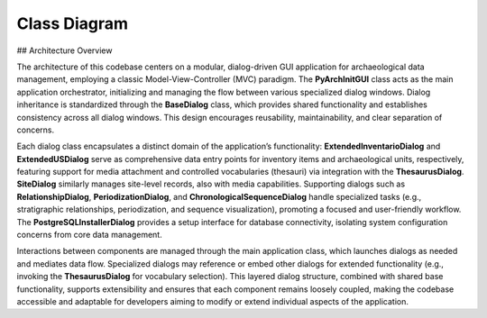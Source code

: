 Class Diagram
=============

## Architecture Overview

The architecture of this codebase centers on a modular, dialog-driven GUI application for archaeological data management, employing a classic Model-View-Controller (MVC) paradigm. The **PyArchInitGUI** class acts as the main application orchestrator, initializing and managing the flow between various specialized dialog windows. Dialog inheritance is standardized through the **BaseDialog** class, which provides shared functionality and establishes consistency across all dialog windows. This design encourages reusability, maintainability, and clear separation of concerns.

Each dialog class encapsulates a distinct domain of the application’s functionality: **ExtendedInventarioDialog** and **ExtendedUSDialog** serve as comprehensive data entry points for inventory items and archaeological units, respectively, featuring support for media attachment and controlled vocabularies (thesauri) via integration with the **ThesaurusDialog**. **SiteDialog** similarly manages site-level records, also with media capabilities. Supporting dialogs such as **RelationshipDialog**, **PeriodizationDialog**, and **ChronologicalSequenceDialog** handle specialized tasks (e.g., stratigraphic relationships, periodization, and sequence visualization), promoting a focused and user-friendly workflow. The **PostgreSQLInstallerDialog** provides a setup interface for database connectivity, isolating system configuration concerns from core data management.

Interactions between components are managed through the main application class, which launches dialogs as needed and mediates data flow. Specialized dialogs may reference or embed other dialogs for extended functionality (e.g., invoking the **ThesaurusDialog** for vocabulary selection). This layered dialog structure, combined with shared base functionality, supports extensibility and ensures that each component remains loosely coupled, making the codebase accessible and adaptable for developers aiming to modify or extend individual aspects of the application.

.. mermaid::

   classDiagram
      class PyArchInitGUI {
         +__init__(self)
         +setup_database(self)
         +setup_styles(self)
         +create_menu(self)
         +create_main_interface(self)
         ... +44 more methods
      }
      class ExtendedInventarioDialog {
         +__init__(self, parent, inventario_service, site_service, thesaurus_service, media_service, inventario, callback)
         +center_window(self)
         +create_media_directory(self)
         +get_thesaurus_values(self, field_name)
         +create_identification_tab(self)
         ... +21 more methods
      }
      class ThesaurusDialog {
         +__init__(self, parent, thesaurus_service, callback)
         +center_window(self)
         +create_interface(self)
         +create_details_form(self, parent)
         +load_tables(self)
         ... +12 more methods
      }
      class PostgreSQLInstallerDialog {
         +__init__(self, parent, postgres_installer, callback)
         +center_window(self)
         +create_interface(self)
         +log_message(self, message)
         +update_progress(self, value, message)
         ... +6 more methods
      }
      class ExtendedUSDialog {
         +__init__(self, parent, us_service, site_service, matrix_generator, periodizzazione_service, site_names, us, callback)
         +create_interface(self)
         +create_basic_tab(self)
         +create_description_tab(self)
         +create_physical_tab(self)
         ... +31 more methods
      }
      class RelationshipDialog {
         +__init__(self, parent, us, matrix_generator, callback)
         +create_interface(self)
         +save_relationship(self)
         +cancel(self)
      }
      class PeriodizationDialog {
         +__init__(self, parent, us, periodizzazione_service, callback)
         +create_interface(self)
         +create_chronology_tab(self)
         +create_phases_tab(self)
         +create_dating_tab(self)
         ... +3 more methods
      }
      class ChronologicalSequenceDialog {
         +__init__(self, parent, site_name, us_service, periodizzazione_service)
         +create_interface(self)
         +create_timeline_tab(self)
         +create_periods_tab(self)
         +create_matrix_tab(self)
         ... +7 more methods
      }
      class BaseDialog {
         +__init__(self, parent, title, width, height)
         +center_window(self)
         +create_buttons(self, ok_text, cancel_text)
         +ok(self)
         +cancel(self)
      }
      class SiteDialog {
         +__init__(self, parent, site_service, media_service, site, callback)
         +create_media_directory(self)
         +create_form(self)
         +create_basic_tab(self)
         +create_description_tab(self)
         ... +11 more methods
      }
      BaseDialog <|-- SiteDialog
      class USDialog {
         +__init__(self, parent, us_service, site_names, us, callback)
         +create_form(self)
         +populate_form(self)
         +ok(self)
      }
      BaseDialog <|-- USDialog
      class InventarioDialog {
         +__init__(self, parent, inventario_service, site_names, inventario, callback)
         +create_form(self)
         +populate_form(self)
         +ok(self)
      }
      BaseDialog <|-- InventarioDialog
      class HarrisMatrixDialog {
         +__init__(self, parent, matrix_generator, matrix_visualizer, sites)
         +create_interface(self)
         +generate_matrix(self)
         +display_statistics(self, stats)
         +display_levels(self)
         ... +2 more methods
      }
      BaseDialog <|-- HarrisMatrixDialog
      class PDFExportDialog {
         +__init__(self, parent, pdf_generator, site_service, us_service, inventario_service, sites)
         +create_interface(self)
         +select_output_file(self)
         +ok(self)
      }
      BaseDialog <|-- PDFExportDialog
      class DatabaseConfigDialog {
         +__init__(self, parent, callback)
         +create_interface(self)
         +on_db_type_change(self)
         +browse_sqlite_file(self)
         +test_connection(self)
         ... +2 more methods
      }
      BaseDialog <|-- DatabaseConfigDialog
      class MediaManagerDialog {
         +__init__(self, parent, media_handler)
         +create_interface(self)
         +select_file(self)
         +upload_file(self)
      }
      BaseDialog <|-- MediaManagerDialog
      class StatisticsDialog {
         +__init__(self, parent, site_service, us_service, inventario_service)
         +create_interface(self)
         +load_statistics(self)
      }
      BaseDialog <|-- StatisticsDialog
      class HarrisMatrixEditor {
         +__init__(self, parent, matrix_generator, matrix_visualizer, site_service, us_service)
         +create_interface(self)
         +create_control_panel(self, parent)
         +create_left_panel(self, parent)
         +create_relationships_tab(self, parent)
         ... +26 more methods
      }
      class PyArchInitCLI {
         +__init__(self, database_url)
         +show_welcome(self)
         +show_main_menu(self)
         +sites_menu(self)
         +list_sites(self)
         ... +9 more methods
      }
      class SiteForm {
      }
      FlaskForm <|-- SiteForm
      class USForm {
      }
      FlaskForm <|-- USForm
      class InventarioForm {
      }
      FlaskForm <|-- InventarioForm
      class MediaUploadForm {
      }
      FlaskForm <|-- MediaUploadForm
      class PyArchInitError {
      }
      Exception <|-- PyArchInitError
      class DatabaseError {
      }
      PyArchInitError <|-- DatabaseError
      class ValidationError {
      }
      PyArchInitError <|-- ValidationError
      class ServiceError {
      }
      PyArchInitError <|-- ServiceError
      class ConfigurationError {
      }
      PyArchInitError <|-- ConfigurationError
      class USDTO {
         +from_model(cls, us_model)
         +to_dict(self)
         +display_name(self)
      }
      class InventarioDTO {
         +from_model(cls, inventario_model)
         +to_dict(self)
         +display_name(self)
      }
      class SiteDTO {
         +from_model(cls, site_model)
         +to_dict(self)
         +display_name(self)
      }
      class DatabaseConnection {
         +__init__(self, connection_string)
         +get_session(self)
         +create_tables(self)
         +test_connection(self)
         +close(self)
         ... +3 more methods
      }
      class PostgreSQLInstaller {
         +__init__(self)
         +check_postgres_installed(self)
         +get_postgres_version(self)
         +install_postgres_macos(self)
         +install_postgres_windows(self)
         ... +4 more methods
      }
      class DatabaseManager {
         +__init__(self, connection)
         +create(self, model_class, data)
         +get_by_id(self, model_class, record_id)
         +get_by_field(self, model_class, field_name, value)
         +get_all(self, model_class, offset, limit, order_by, filters)
         ... +10 more methods
      }
      class DatabaseSchema {
         +__init__(self, connection)
         +create_all_tables(self)
         +check_table_exists(self, table_name)
         +get_table_list(self)
         +get_table_columns(self, table_name)
         ... +4 more methods
      }
      class MediaHandler {
         +__init__(self, base_media_path)
         +store_file(self, file_path, entity_type, entity_id, description, tags, author)
         +get_file_path(self, media_filename, entity_type, entity_id)
         +delete_file(self, media_filename, entity_type, entity_id)
         +get_media_info(self, file_path)
         ... +2 more methods
      }
      class HarrisMatrixGenerator {
         +__init__(self, db_manager)
         +generate_matrix(self, site_name, area)
         +get_matrix_levels(self, graph)
         +get_matrix_statistics(self, graph)
         +add_relationship(self, site_name, us_from, us_to, relationship_type, certainty, description)
      }
      class MatrixVisualizer {
         +__init__(self)
         +render_matplotlib(self, graph, levels, output_path, style)
         +render_graphviz(self, graph, output_path)
         +create_interactive_html(self, graph, levels)
         +export_to_formats(self, graph, levels, base_filename)
      }
      class BaseValidator {
         +validate_required_fields(data, required_fields)
         +validate_string_length(value, field_name, max_length, min_length)
         +validate_numeric_range(value, field_name, min_value, max_value)
      }
      class SiteValidator {
         +validate(cls, data)
      }
      BaseValidator <|-- SiteValidator
      class USValidator {
         +validate(cls, data)
      }
      BaseValidator <|-- USValidator
      class InventarioValidator {
         +validate(cls, data)
      }
      BaseValidator <|-- InventarioValidator
      class ThesaurusSigle {
         +__repr__(self)
         +display_value(self)
      }
      BaseModel <|-- ThesaurusSigle
      class ThesaurusField {
         +__repr__(self)
         +display_name(self)
      }
      BaseModel <|-- ThesaurusField
      class ThesaurusCategory {
         +__repr__(self)
      }
      BaseModel <|-- ThesaurusCategory
      class Media {
         +__repr__(self)
         +is_image(self)
         +is_document(self)
      }
      BaseModel <|-- Media
      class MediaThumb {
         +__repr__(self)
      }
      BaseModel <|-- MediaThumb
      class Documentation {
         +__repr__(self)
      }
      BaseModel <|-- Documentation
      class PyArchInitMiniError {
      }
      Exception <|-- PyArchInitMiniError
      class DatabaseError {
      }
      PyArchInitMiniError <|-- DatabaseError
      class ValidationError {
         +__init__(self, message, field, value)
      }
      PyArchInitMiniError <|-- ValidationError
      class RecordNotFoundError {
      }
      PyArchInitMiniError <|-- RecordNotFoundError
      class DuplicateRecordError {
      }
      PyArchInitMiniError <|-- DuplicateRecordError
      class ConnectionError {
      }
      PyArchInitMiniError <|-- ConnectionError
      class ConfigurationError {
      }
      PyArchInitMiniError <|-- ConfigurationError
      class PermissionError {
      }
      PyArchInitMiniError <|-- PermissionError
      class US {
         +__repr__(self)
         +display_name(self)
         +full_identifier(self)
      }
      BaseModel <|-- US
      class Site {
         +__repr__(self)
         +display_name(self)
      }
      BaseModel <|-- Site
      class HarrisMatrix {
         +__repr__(self)
      }
      BaseModel <|-- HarrisMatrix
      class USRelationships {
         +__repr__(self)
      }
      BaseModel <|-- USRelationships
      class Period {
         +__repr__(self)
      }
      BaseModel <|-- Period
      class Periodizzazione {
         +__repr__(self)
         +dating_range(self)
      }
      BaseModel <|-- Periodizzazione
      class BaseModel {
         +to_dict(self)
         +update_from_dict(self, data)
      }
      Base <|-- BaseModel
      class PDFGenerator {
         +__init__(self)
         +generate_site_report(self, site_data, us_list, inventory_list, media_list, output_path)
         +generate_harris_matrix_report(self, site_name, matrix_image_path, relationships, statistics, output_path)
      }
      class InventarioMateriali {
         +__repr__(self)
         +display_name(self)
         +context_info(self)
      }
      BaseModel <|-- InventarioMateriali
      class BaseSchema {
      }
      BaseModel <|-- BaseSchema
      class SiteBase {
      }
      BaseModel <|-- SiteBase
      class SiteCreate {
      }
      SiteBase <|-- SiteCreate
      class SiteUpdate {
      }
      BaseModel <|-- SiteUpdate
      class SiteResponse {
      }
      SiteBase <|-- SiteResponse
      BaseSchema <|-- SiteResponse
      class USBase {
      }
      BaseModel <|-- USBase
      class USCreate {
      }
      USBase <|-- USCreate
      class USUpdate {
      }
      BaseModel <|-- USUpdate
      class USResponse {
      }
      USBase <|-- USResponse
      BaseSchema <|-- USResponse
      class InventarioBase {
         +validate_yes_no_fields(cls, v)
      }
      BaseModel <|-- InventarioBase
      class InventarioCreate {
      }
      InventarioBase <|-- InventarioCreate
      class InventarioUpdate {
      }
      BaseModel <|-- InventarioUpdate
      class InventarioResponse {
      }
      InventarioBase <|-- InventarioResponse
      BaseSchema <|-- InventarioResponse
      class PaginationParams {
      }
      BaseModel <|-- PaginationParams
      class PaginatedResponse {
      }
      BaseModel <|-- PaginatedResponse
      class Config {
      }
      class Config {
      }
      class ThesaurusService {
         +__init__(self, db_manager)
         +get_field_values(self, table_name, field_name, language)
         +add_field_value(self, table_name, field_name, value, label, description, language)
         +update_field_value(self, field_id, value, label, description)
         +delete_field_value(self, field_id)
         ... +3 more methods
      }
      class PeriodizzazioneService {
         +__init__(self, db_manager)
         +create_period(self, period_data)
         +get_period_by_id(self, period_id)
         +get_all_periods(self, page, size, filters)
         +search_periods(self, search_term, page, size)
         ... +15 more methods
      }
      class InventarioService {
         +__init__(self, db_manager)
         +create_inventario(self, inv_data)
         +get_inventario_by_id(self, inv_id)
         +get_inventario_dto_by_id(self, inv_id)
         +get_all_inventario(self, page, size, filters)
         ... +9 more methods
      }
      class MediaService {
         +__init__(self, db_manager, media_handler)
         +create_media_record(self, media_data)
         +store_and_register_media(self, file_path, entity_type, entity_id, description, tags, author, is_primary)
         +get_media_by_id(self, media_id)
         +get_all_media(self, page, size, filters)
         ... +12 more methods
      }
      class DocumentationService {
         +__init__(self, db_manager)
         +create_documentation(self, doc_data)
         +get_documentation_by_id(self, doc_id)
         +get_documentation_by_entity(self, entity_type, entity_id, page, size)
         +get_all_documentation(self, page, size, filters)
         ... +3 more methods
      }
      class USService {
         +__init__(self, db_manager)
         +create_us(self, us_data)
         +get_us_by_id(self, us_id)
         +get_us_dto_by_id(self, us_id)
         +get_all_us(self, page, size, filters)
         ... +8 more methods
      }
      class SiteService {
         +__init__(self, db_manager)
         +create_site(self, site_data)
         +get_site_by_id(self, site_id)
         +get_site_dto_by_id(self, site_id)
         +get_site_by_name(self, site_name)
         ... +9 more methods
      }
      class ExtendedInventarioDialog {
         +__init__(self, parent, inventario_service, site_service, thesaurus_service, media_service, inventario, callback)
         +center_window(self)
         +create_media_directory(self)
         +get_thesaurus_values(self, field_name)
         +create_identification_tab(self)
         ... +21 more methods
      }
      class PostgreSQLInstallerDialog {
         +__init__(self, parent, postgres_installer, callback)
         +center_window(self)
         +create_interface(self)
         +log_message(self, message)
         +update_progress(self, value, message)
         ... +6 more methods
      }
      class PyArchInitGUI {
         +__init__(self)
         +setup_database(self)
         +setup_styles(self)
         +create_menu(self)
         +create_main_interface(self)
         ... +44 more methods
      }
      class ThesaurusDialog {
         +__init__(self, parent, thesaurus_service, callback)
         +center_window(self)
         +create_interface(self)
         +create_details_form(self, parent)
         +load_tables(self)
         ... +12 more methods
      }
      class ExtendedUSDialog {
         +__init__(self, parent, us_service, site_service, matrix_generator, periodizzazione_service, site_names, us, callback)
         +create_interface(self)
         +create_basic_tab(self)
         +create_description_tab(self)
         +create_physical_tab(self)
         ... +31 more methods
      }
      class RelationshipDialog {
         +__init__(self, parent, us, matrix_generator, callback)
         +create_interface(self)
         +save_relationship(self)
         +cancel(self)
      }
      class PeriodizationDialog {
         +__init__(self, parent, us, periodizzazione_service, callback)
         +create_interface(self)
         +create_chronology_tab(self)
         +create_phases_tab(self)
         +create_dating_tab(self)
         ... +3 more methods
      }
      class ChronologicalSequenceDialog {
         +__init__(self, parent, site_name, us_service, periodizzazione_service)
         +create_interface(self)
         +create_timeline_tab(self)
         +create_periods_tab(self)
         +create_matrix_tab(self)
         ... +7 more methods
      }
      class BaseDialog {
         +__init__(self, parent, title, width, height)
         +center_window(self)
         +create_buttons(self, ok_text, cancel_text)
         +ok(self)
         +cancel(self)
      }
      class SiteDialog {
         +__init__(self, parent, site_service, media_service, site, callback)
         +create_media_directory(self)
         +create_form(self)
         +create_basic_tab(self)
         +create_description_tab(self)
         ... +11 more methods
      }
      BaseDialog <|-- SiteDialog
      class USDialog {
         +__init__(self, parent, us_service, site_names, us, callback)
         +create_form(self)
         +populate_form(self)
         +ok(self)
      }
      BaseDialog <|-- USDialog
      class InventarioDialog {
         +__init__(self, parent, inventario_service, site_names, inventario, callback)
         +create_form(self)
         +populate_form(self)
         +ok(self)
      }
      BaseDialog <|-- InventarioDialog
      class HarrisMatrixDialog {
         +__init__(self, parent, matrix_generator, matrix_visualizer, sites, site_service, us_service, db_manager)
         +create_interface(self)
         +generate_matrix(self)
         +display_statistics(self, stats)
         +display_levels(self)
         ... +2 more methods
      }
      BaseDialog <|-- HarrisMatrixDialog
      class PDFExportDialog {
         +__init__(self, parent, pdf_generator, site_service, us_service, inventario_service, sites)
         +create_interface(self)
         +select_output_file(self)
         +ok(self)
      }
      BaseDialog <|-- PDFExportDialog
      class DatabaseConfigDialog {
         +__init__(self, parent, callback)
         +create_interface(self)
         +on_db_type_change(self)
         +browse_sqlite_file(self)
         +test_connection(self)
         ... +2 more methods
      }
      BaseDialog <|-- DatabaseConfigDialog
      class MediaManagerDialog {
         +__init__(self, parent, media_handler)
         +create_interface(self)
         +select_file(self)
         +upload_file(self)
      }
      BaseDialog <|-- MediaManagerDialog
      class StatisticsDialog {
         +__init__(self, parent, site_service, us_service, inventario_service)
         +create_interface(self)
         +load_statistics(self)
      }
      BaseDialog <|-- StatisticsDialog
      class HarrisMatrixEditor {
         +__init__(self, parent, matrix_generator, matrix_visualizer, site_service, us_service)
         +create_interface(self)
         +create_control_panel(self, parent)
         +create_left_panel(self, parent)
         +create_relationships_tab(self, parent)
         ... +26 more methods
      }
      class PyArchInitCLI {
         +__init__(self, database_url)
         +show_welcome(self)
         +show_main_menu(self)
         +sites_menu(self)
         +list_sites(self)
         ... +9 more methods
      }
      class SampleDataGenerator {
         +__init__(self, db_manager)
         +create_site(self)
         +create_periods(self)
         +create_thesaurus(self)
         +create_us_records(self, site)
         ... +4 more methods
      }
      class SiteForm {
      }
      FlaskForm <|-- SiteForm
      class USForm {
      }
      FlaskForm <|-- USForm
      class InventarioForm {
      }
      FlaskForm <|-- InventarioForm
      class MediaUploadForm {
      }
      FlaskForm <|-- MediaUploadForm
      class InventarioDTO {
         +from_model(cls, inventario_model)
         +to_dict(self)
         +display_name(self)
      }
      class SiteDTO {
         +from_model(cls, site_model)
         +to_dict(self)
         +display_name(self)
      }
      class USDTO {
         +from_model(cls, us_model)
         +to_dict(self)
         +display_name(self)
      }
      class PyArchInitError {
      }
      Exception <|-- PyArchInitError
      class DatabaseError {
      }
      PyArchInitError <|-- DatabaseError
      class ValidationError {
      }
      PyArchInitError <|-- ValidationError
      class ServiceError {
      }
      PyArchInitError <|-- ServiceError
      class ConfigurationError {
      }
      PyArchInitError <|-- ConfigurationError
      class DatabaseSchema {
         +__init__(self, connection)
         +create_all_tables(self)
         +check_table_exists(self, table_name)
         +get_table_list(self)
         +get_table_columns(self, table_name)
         ... +4 more methods
      }
      class DatabaseConnection {
         +__init__(self, connection_string)
         +get_session(self)
         +create_tables(self)
         +initialize_database(self)
         +test_connection(self)
         ... +4 more methods
      }
      class DatabaseMigrations {
         +__init__(self, db_manager)
         +check_column_exists(self, table_name, column_name)
         +add_column_if_not_exists(self, table_name, column_name, column_type, default_value)
         +migrate_inventario_materiali_table(self)
         +migrate_all_tables(self)
         ... +2 more methods
      }
      class RecordNotFoundError {
      }
      DatabaseError <|-- RecordNotFoundError
      class DatabaseManager {
         +__init__(self, connection)
         +run_migrations(self)
         +create(self, model_class, data)
         +get_by_id(self, model_class, record_id)
         +get_by_field(self, model_class, field_name, value)
         ... +11 more methods
      }
      class PostgreSQLInstaller {
         +__init__(self)
         +check_postgres_installed(self)
         +get_postgres_version(self)
         +install_postgres_macos(self)
         +install_postgres_windows(self)
         ... +4 more methods
      }
      class MatrixVisualizer {
         +__init__(self)
         +render_matplotlib(self, graph, levels, output_path, style)
         +render_graphviz(self, graph, output_path)
         +create_interactive_html(self, graph, levels)
         +export_to_formats(self, graph, levels, base_filename)
      }
      class HarrisMatrixGenerator {
         +__init__(self, db_manager, us_service)
         +generate_matrix(self, site_name, area)
         +get_matrix_levels(self, graph)
         +get_matrix_statistics(self, graph)
         +add_relationship(self, site_name, us_from, us_to, relationship_type, certainty, description)
      }
      class MediaHandler {
         +__init__(self, base_media_path)
         +store_file(self, file_path, entity_type, entity_id, description, tags, author)
         +get_file_path(self, media_filename, entity_type, entity_id)
         +delete_file(self, media_filename, entity_type, entity_id)
         +get_media_info(self, file_path)
         ... +2 more methods
      }
      class Media {
         +__repr__(self)
         +is_image(self)
         +is_document(self)
      }
      BaseModel <|-- Media
      class MediaThumb {
         +__repr__(self)
      }
      BaseModel <|-- MediaThumb
      class Documentation {
         +__repr__(self)
      }
      BaseModel <|-- Documentation
      class BaseValidator {
         +validate_required_fields(data, required_fields)
         +validate_string_length(value, field_name, max_length, min_length)
         +validate_numeric_range(value, field_name, min_value, max_value)
      }
      class SiteValidator {
         +validate(cls, data)
      }
      BaseValidator <|-- SiteValidator
      class USValidator {
         +validate(cls, data)
      }
      BaseValidator <|-- USValidator
      class InventarioValidator {
         +validate(cls, data)
      }
      BaseValidator <|-- InventarioValidator
      class ThesaurusSigle {
         +__repr__(self)
         +display_value(self)
      }
      BaseModel <|-- ThesaurusSigle
      class ThesaurusField {
         +__repr__(self)
         +display_name(self)
      }
      BaseModel <|-- ThesaurusField
      class ThesaurusCategory {
         +__repr__(self)
      }
      BaseModel <|-- ThesaurusCategory
      class PyArchInitMiniError {
      }
      Exception <|-- PyArchInitMiniError
      class DatabaseError {
      }
      PyArchInitMiniError <|-- DatabaseError
      class ValidationError {
         +__init__(self, message, field, value)
      }
      PyArchInitMiniError <|-- ValidationError
      class RecordNotFoundError {
      }
      PyArchInitMiniError <|-- RecordNotFoundError
      class DuplicateRecordError {
      }
      PyArchInitMiniError <|-- DuplicateRecordError
      class ConnectionError {
      }
      PyArchInitMiniError <|-- ConnectionError
      class ConfigurationError {
      }
      PyArchInitMiniError <|-- ConfigurationError
      class PermissionError {
      }
      PyArchInitMiniError <|-- PermissionError
      class InventarioMateriali {
         +__repr__(self)
         +display_name(self)
         +context_info(self)
      }
      BaseModel <|-- InventarioMateriali
      class Site {
         +__repr__(self)
         +display_name(self)
      }
      BaseModel <|-- Site
      class US {
         +__repr__(self)
         +display_name(self)
         +full_identifier(self)
      }
      BaseModel <|-- US
      class HarrisMatrix {
         +__repr__(self)
      }
      BaseModel <|-- HarrisMatrix
      class USRelationships {
         +__repr__(self)
      }
      BaseModel <|-- USRelationships
      class Period {
         +__repr__(self)
      }
      BaseModel <|-- Period
      class Periodizzazione {
         +__repr__(self)
         +dating_range(self)
      }
      BaseModel <|-- Periodizzazione
      class BaseModel {
         +to_dict(self)
         +update_from_dict(self, data)
      }
      Base <|-- BaseModel
      class PDFGenerator {
         +__init__(self)
         +generate_site_report(self, site_data, us_list, inventory_list, media_list, output_path)
         +generate_harris_matrix_report(self, site_name, matrix_image_path, relationships, statistics, output_path)
         +generate_us_pdf(self, site_name, us_list, output_path)
         +generate_inventario_pdf(self, site_name, inventario_list, output_path)
      }
      class BaseSchema {
      }
      BaseModel <|-- BaseSchema
      class SiteBase {
      }
      BaseModel <|-- SiteBase
      class SiteCreate {
      }
      SiteBase <|-- SiteCreate
      class SiteUpdate {
      }
      BaseModel <|-- SiteUpdate
      class SiteResponse {
      }
      SiteBase <|-- SiteResponse
      BaseSchema <|-- SiteResponse
      class USBase {
      }
      BaseModel <|-- USBase
      class USCreate {
      }
      USBase <|-- USCreate
      class USUpdate {
      }
      BaseModel <|-- USUpdate
      class USResponse {
      }
      USBase <|-- USResponse
      BaseSchema <|-- USResponse
      class InventarioBase {
         +validate_yes_no_fields(cls, v)
      }
      BaseModel <|-- InventarioBase
      class InventarioCreate {
      }
      InventarioBase <|-- InventarioCreate
      class InventarioUpdate {
      }
      BaseModel <|-- InventarioUpdate
      class InventarioResponse {
      }
      InventarioBase <|-- InventarioResponse
      BaseSchema <|-- InventarioResponse
      class PaginationParams {
      }
      BaseModel <|-- PaginationParams
      class PaginatedResponse {
      }
      BaseModel <|-- PaginatedResponse
      class Config {
      }
      class Config {
      }
      class PeriodizzazioneService {
         +__init__(self, db_manager)
         +create_period(self, period_data)
         +get_period_by_id(self, period_id)
         +get_all_periods(self, page, size, filters)
         +search_periods(self, search_term, page, size)
         ... +15 more methods
      }
      class ThesaurusService {
         +__init__(self, db_manager)
         +get_field_values(self, table_name, field_name, language)
         +add_field_value(self, table_name, field_name, value, label, description, language)
         +update_field_value(self, field_id, value, label, description)
         +delete_field_value(self, field_id)
         ... +3 more methods
      }
      class USService {
         +__init__(self, db_manager)
         +create_us(self, us_data)
         +create_us_dto(self, us_data)
         +get_us_by_id(self, us_id)
         +get_us_dto_by_id(self, us_id)
         ... +9 more methods
      }
      class MediaService {
         +__init__(self, db_manager, media_handler)
         +create_media_record(self, media_data)
         +store_and_register_media(self, file_path, entity_type, entity_id, description, tags, author, is_primary)
         +get_media_by_id(self, media_id)
         +get_all_media(self, page, size, filters)
         ... +12 more methods
      }
      class DocumentationService {
         +__init__(self, db_manager)
         +create_documentation(self, doc_data)
         +get_documentation_by_id(self, doc_id)
         +get_documentation_by_entity(self, entity_type, entity_id, page, size)
         +get_all_documentation(self, page, size, filters)
         ... +3 more methods
      }
      class SiteService {
         +__init__(self, db_manager)
         +create_site(self, site_data)
         +create_site_dto(self, site_data)
         +get_site_by_id(self, site_id)
         +get_site_dto_by_id(self, site_id)
         ... +13 more methods
      }
      class InventarioService {
         +__init__(self, db_manager)
         +create_inventario(self, inv_data)
         +create_inventario_dto(self, inv_data)
         +get_inventario_by_id(self, inv_id)
         +get_inventario_dto_by_id(self, inv_id)
         ... +11 more methods
      }
      class PyArchInitGUI {
         +__init__(self)
         +setup_database(self)
         +setup_styles(self)
         +create_menu(self)
         +create_main_interface(self)
         ... +48 more methods
      }
      class PostgreSQLInstallerDialog {
         +__init__(self, parent, postgres_installer, callback)
         +center_window(self)
         +create_interface(self)
         +log_message(self, message)
         +update_progress(self, value, message)
         ... +6 more methods
      }
      class ExtendedInventarioDialog {
         +__init__(self, parent, inventario_service, site_service, thesaurus_service, media_service, inventario, callback)
         +center_window(self)
         +create_media_directory(self)
         +get_thesaurus_values(self, field_name)
         +create_identification_tab(self)
         ... +21 more methods
      }
      class ExtendedUSDialog {
         +__init__(self, parent, us_service, site_service, matrix_generator, periodizzazione_service, site_names, us, callback)
         +create_interface(self)
         +create_basic_tab(self)
         +create_description_tab(self)
         +create_physical_tab(self)
         ... +31 more methods
      }
      class RelationshipDialog {
         +__init__(self, parent, us, matrix_generator, callback)
         +create_interface(self)
         +save_relationship(self)
         +cancel(self)
      }
      class PeriodizationDialog {
         +__init__(self, parent, us, periodizzazione_service, callback)
         +create_interface(self)
         +create_chronology_tab(self)
         +create_phases_tab(self)
         +create_dating_tab(self)
         ... +3 more methods
      }
      class ChronologicalSequenceDialog {
         +__init__(self, parent, site_name, us_service, periodizzazione_service)
         +create_interface(self)
         +create_timeline_tab(self)
         +create_periods_tab(self)
         +create_matrix_tab(self)
         ... +7 more methods
      }
      class HarrisMatrixEditor {
         +__init__(self, parent, matrix_generator, matrix_visualizer, site_service, us_service)
         +create_interface(self)
         +create_control_panel(self, parent)
         +create_left_panel(self, parent)
         +create_relationships_tab(self, parent)
         ... +26 more methods
      }
      class ThesaurusDialog {
         +__init__(self, parent, thesaurus_service, callback)
         +center_window(self)
         +create_interface(self)
         +create_details_form(self, parent)
         +load_tables(self)
         ... +12 more methods
      }
      class BaseDialog {
         +__init__(self, parent, title, width, height)
         +center_window(self)
         +create_buttons(self, ok_text, cancel_text)
         +ok(self)
         +cancel(self)
      }
      class SiteDialog {
         +__init__(self, parent, site_service, media_service, site, callback)
         +create_media_directory(self)
         +create_form(self)
         +create_basic_tab(self)
         +create_description_tab(self)
         ... +11 more methods
      }
      BaseDialog <|-- SiteDialog
      class USDialog {
         +__init__(self, parent, us_service, site_names, us, callback)
         +create_form(self)
         +populate_form(self)
         +ok(self)
      }
      BaseDialog <|-- USDialog
      class InventarioDialog {
         +__init__(self, parent, inventario_service, site_names, inventario, callback)
         +create_form(self)
         +populate_form(self)
         +ok(self)
      }
      BaseDialog <|-- InventarioDialog
      class HarrisMatrixDialog {
         +__init__(self, parent, matrix_generator, matrix_visualizer, sites, site_service, us_service, db_manager)
         +create_interface(self)
         +generate_matrix(self)
         +display_statistics(self, stats)
         +display_levels(self)
         ... +11 more methods
      }
      BaseDialog <|-- HarrisMatrixDialog
      class PDFExportDialog {
         +__init__(self, parent, pdf_generator, site_service, us_service, inventario_service, sites)
         +create_interface(self)
         +select_output_file(self)
         +ok(self)
      }
      BaseDialog <|-- PDFExportDialog
      class DatabaseConfigDialog {
         +__init__(self, parent, callback)
         +create_interface(self)
         +on_db_type_change(self)
         +browse_sqlite_file(self)
         +use_sample_database(self)
         ... +6 more methods
      }
      BaseDialog <|-- DatabaseConfigDialog
      class MediaManagerDialog {
         +__init__(self, parent, media_handler)
         +create_interface(self)
         +select_file(self)
         +upload_file(self)
      }
      BaseDialog <|-- MediaManagerDialog
      class StatisticsDialog {
         +__init__(self, parent, site_service, us_service, inventario_service)
         +create_interface(self)
         +load_statistics(self)
      }
      BaseDialog <|-- StatisticsDialog
      class SiteForm {
      }
      FlaskForm <|-- SiteForm
      class USForm {
      }
      FlaskForm <|-- USForm
      class InventarioForm {
      }
      FlaskForm <|-- InventarioForm
      class MediaUploadForm {
      }
      FlaskForm <|-- MediaUploadForm
      class PyArchInitCLI {
         +__init__(self, database_url)
         +show_welcome(self)
         +show_main_menu(self)
         +sites_menu(self)
         +list_sites(self)
         ... +9 more methods
      }
      class SampleDataGenerator {
         +__init__(self, db_manager)
         +create_site(self)
         +create_periods(self)
         +create_thesaurus(self)
         +create_us_records(self, site)
         ... +4 more methods
      }
      class USDTO {
         +from_model(cls, us_model)
         +to_dict(self)
         +display_name(self)
      }
      class InventarioDTO {
         +from_model(cls, inventario_model)
         +to_dict(self)
         +display_name(self)
      }
      class PyArchInitError {
      }
      Exception <|-- PyArchInitError
      class DatabaseError {
      }
      PyArchInitError <|-- DatabaseError
      class ValidationError {
      }
      PyArchInitError <|-- ValidationError
      class ServiceError {
      }
      PyArchInitError <|-- ServiceError
      class ConfigurationError {
      }
      PyArchInitError <|-- ConfigurationError
      class DatabaseConnection {
         +__init__(self, connection_string)
         +get_session(self)
         +create_tables(self)
         +initialize_database(self)
         +test_connection(self)
         ... +4 more methods
      }
      class SiteDTO {
         +from_model(cls, site_model)
         +to_dict(self)
         +display_name(self)
      }
      class PostgreSQLInstaller {
         +__init__(self)
         +check_postgres_installed(self)
         +get_postgres_version(self)
         +install_postgres_macos(self)
         +install_postgres_windows(self)
         ... +4 more methods
      }
      class DatabaseSchema {
         +__init__(self, connection)
         +create_all_tables(self)
         +check_table_exists(self, table_name)
         +get_table_list(self)
         +get_table_columns(self, table_name)
         ... +4 more methods
      }
      class DatabaseMigrations {
         +__init__(self, db_manager)
         +check_column_exists(self, table_name, column_name)
         +add_column_if_not_exists(self, table_name, column_name, column_type, default_value)
         +migrate_inventario_materiali_table(self)
         +migrate_all_tables(self)
         ... +2 more methods
      }
      class RecordNotFoundError {
      }
      DatabaseError <|-- RecordNotFoundError
      class DatabaseManager {
         +__init__(self, connection)
         +run_migrations(self)
         +create(self, model_class, data)
         +get_by_id(self, model_class, record_id)
         +get_by_field(self, model_class, field_name, value)
         ... +11 more methods
      }
      class MediaHandler {
         +__init__(self, base_media_path)
         +store_file(self, file_path, entity_type, entity_id, description, tags, author)
         +get_file_path(self, media_filename, entity_type, entity_id)
         +delete_file(self, media_filename, entity_type, entity_id)
         +get_media_info(self, file_path)
         ... +2 more methods
      }
      class PyArchInitMatrixVisualizer {
         +__init__(self)
         +create_matrix(self, graph, grouping, settings, output_path)
         +export_multiple_formats(self, graph, base_filename, grouping)
      }
      class EnhancedHarrisMatrixVisualizer {
         +__init__(self)
         +create_graphviz_matrix(self, graph, grouping, output_format, output_path)
         +create_temporal_matrix(self, graph, output_path)
         +export_multiple_formats(self, graph, base_filename, grouping)
         +create_relationship_legend(self, output_path)
         ... +1 more methods
      }
      class MatrixVisualizer {
         +__init__(self)
         +render_matplotlib(self, graph, levels, output_path, style)
         +render_graphviz(self, graph, output_path)
         +create_interactive_html(self, graph, levels)
         +export_to_formats(self, graph, levels, base_filename)
      }
      class HarrisMatrixGenerator {
         +__init__(self, db_manager, us_service)
         +generate_matrix(self, site_name, area)
         +get_matrix_levels(self, graph)
         +get_matrix_statistics(self, graph)
         +add_relationship(self, site_name, us_from, us_to, relationship_type, certainty, description)
      }
      class Media {
         +__repr__(self)
         +is_image(self)
         +is_document(self)
      }
      BaseModel <|-- Media
      class MediaThumb {
         +__repr__(self)
      }
      BaseModel <|-- MediaThumb
      class Documentation {
         +__repr__(self)
      }
      BaseModel <|-- Documentation
      class BaseValidator {
         +validate_required_fields(data, required_fields)
         +validate_string_length(value, field_name, max_length, min_length)
         +validate_numeric_range(value, field_name, min_value, max_value)
      }
      class SiteValidator {
         +validate(cls, data)
      }
      BaseValidator <|-- SiteValidator
      class USValidator {
         +validate(cls, data)
      }
      BaseValidator <|-- USValidator
      class InventarioValidator {
         +validate(cls, data)
      }
      BaseValidator <|-- InventarioValidator
      class PyArchInitMiniError {
      }
      Exception <|-- PyArchInitMiniError
      class DatabaseError {
      }
      PyArchInitMiniError <|-- DatabaseError
      class ValidationError {
         +__init__(self, message, field, value)
      }
      PyArchInitMiniError <|-- ValidationError
      class RecordNotFoundError {
      }
      PyArchInitMiniError <|-- RecordNotFoundError
      class DuplicateRecordError {
      }
      PyArchInitMiniError <|-- DuplicateRecordError
      class ConnectionError {
      }
      PyArchInitMiniError <|-- ConnectionError
      class ConfigurationError {
      }
      PyArchInitMiniError <|-- ConfigurationError
      class PermissionError {
      }
      PyArchInitMiniError <|-- PermissionError
      class US {
         +__repr__(self)
         +display_name(self)
         +full_identifier(self)
      }
      BaseModel <|-- US
      class ThesaurusSigle {
         +__repr__(self)
         +display_value(self)
      }
      BaseModel <|-- ThesaurusSigle
      class ThesaurusField {
         +__repr__(self)
         +display_name(self)
      }
      BaseModel <|-- ThesaurusField
      class ThesaurusCategory {
         +__repr__(self)
      }
      BaseModel <|-- ThesaurusCategory
      class Site {
         +__repr__(self)
         +display_name(self)
      }
      BaseModel <|-- Site
      class BaseModel {
         +to_dict(self)
         +update_from_dict(self, data)
      }
      Base <|-- BaseModel
      class InventarioMateriali {
         +__repr__(self)
         +display_name(self)
         +context_info(self)
      }
      BaseModel <|-- InventarioMateriali
      class HarrisMatrix {
         +__repr__(self)
      }
      BaseModel <|-- HarrisMatrix
      class USRelationships {
         +__repr__(self)
      }
      BaseModel <|-- USRelationships
      class Period {
         +__repr__(self)
      }
      BaseModel <|-- Period
      class Periodizzazione {
         +__repr__(self)
         +dating_range(self)
      }
      BaseModel <|-- Periodizzazione
      class PyArchInitInventoryTemplate {
         +__init__(self)
         +setup_styles(self)
         +generate_inventory_sheets(self, inventario_list, output_path, site_name)
         +generate_inventory_catalog(self, inventario_list, output_path, site_name)
      }
      class PDFGenerator {
         +__init__(self)
         +generate_site_report(self, site_data, us_list, inventory_list, media_list, output_path)
         +generate_harris_matrix_report(self, site_name, matrix_image_path, relationships, statistics, output_path)
         +generate_us_pdf(self, site_name, us_list, output_path)
         +generate_inventario_pdf(self, site_name, inventario_list, output_path)
      }
      class BaseSchema {
      }
      BaseModel <|-- BaseSchema
      class SiteBase {
      }
      BaseModel <|-- SiteBase
      class SiteCreate {
      }
      SiteBase <|-- SiteCreate
      class SiteUpdate {
      }
      BaseModel <|-- SiteUpdate
      class SiteResponse {
      }
      SiteBase <|-- SiteResponse
      BaseSchema <|-- SiteResponse
      class USBase {
      }
      BaseModel <|-- USBase
      class USCreate {
      }
      USBase <|-- USCreate
      class USUpdate {
      }
      BaseModel <|-- USUpdate
      class USResponse {
      }
      USBase <|-- USResponse
      BaseSchema <|-- USResponse
      class InventarioBase {
         +validate_yes_no_fields(cls, v)
      }
      BaseModel <|-- InventarioBase
      class InventarioCreate {
      }
      InventarioBase <|-- InventarioCreate
      class InventarioUpdate {
      }
      BaseModel <|-- InventarioUpdate
      class InventarioResponse {
      }
      InventarioBase <|-- InventarioResponse
      BaseSchema <|-- InventarioResponse
      class PaginationParams {
      }
      BaseModel <|-- PaginationParams
      class PaginatedResponse {
      }
      BaseModel <|-- PaginatedResponse
      class Config {
      }
      class Config {
      }
      class PeriodizzazioneService {
         +__init__(self, db_manager)
         +create_period(self, period_data)
         +get_period_by_id(self, period_id)
         +get_all_periods(self, page, size, filters)
         +search_periods(self, search_term, page, size)
         ... +15 more methods
      }
      class ThesaurusService {
         +__init__(self, db_manager)
         +get_field_values(self, table_name, field_name, language)
         +add_field_value(self, table_name, field_name, value, label, description, language)
         +update_field_value(self, field_id, value, label, description)
         +delete_field_value(self, field_id)
         ... +3 more methods
      }
      class InventarioService {
         +__init__(self, db_manager)
         +create_inventario(self, inv_data)
         +create_inventario_dto(self, inv_data)
         +get_inventario_by_id(self, inv_id)
         +get_inventario_dto_by_id(self, inv_id)
         ... +11 more methods
      }
      class USService {
         +__init__(self, db_manager)
         +create_us(self, us_data)
         +create_us_dto(self, us_data)
         +get_us_by_id(self, us_id)
         +get_us_dto_by_id(self, us_id)
         ... +9 more methods
      }
      class MediaService {
         +__init__(self, db_manager, media_handler)
         +create_media_record(self, media_data)
         +store_and_register_media(self, file_path, entity_type, entity_id, description, tags, author, is_primary)
         +get_media_by_id(self, media_id)
         +get_all_media(self, page, size, filters)
         ... +12 more methods
      }
      class DocumentationService {
         +__init__(self, db_manager)
         +create_documentation(self, doc_data)
         +get_documentation_by_id(self, doc_id)
         +get_documentation_by_entity(self, entity_type, entity_id, page, size)
         +get_all_documentation(self, page, size, filters)
         ... +3 more methods
      }
      class SiteService {
         +__init__(self, db_manager)
         +create_site(self, site_data)
         +create_site_dto(self, site_data)
         +get_site_by_id(self, site_id)
         +get_site_dto_by_id(self, site_id)
         ... +13 more methods
      }
